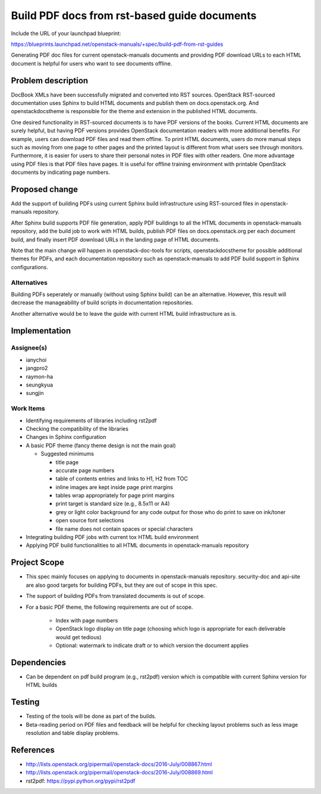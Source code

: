 ..
 This work is licensed under a Creative Commons Attribution 3.0 Unported
 License.

 http://creativecommons.org/licenses/by/3.0/legalcode

=============================================
Build PDF docs from rst-based guide documents
=============================================

Include the URL of your launchpad blueprint:

https://blueprints.launchpad.net/openstack-manuals/+spec/build-pdf-from-rst-guides

Generating PDF doc files for current openstack-manuals documents
and providing PDF download URLs to each HTML document is helpful for
users who want to see documents offline.

Problem description
===================

DocBook XMLs have been successfully migrated and converted
into RST sources. OpenStack RST-sourced documentation uses Sphinx
to build HTML documents and publish them on docs.openstack.org.
And openstackdocstheme is responsible for the theme and extension
in the published HTML documents.

One desired functionality in RST-sourced documents is to have PDF
versions of the books. Current HTML documents are surely helpful,
but having PDF versions provides OpenStack documentation readers
with more additional benefits. For example, users can download PDF files
and read them offline. To print HTML documents, users do more manual
steps such as moving from one page to other pages and the printed layout
is different from what users see through monitors. Furthermore,
it is easier for users to share their personal notes in PDF files with
other readers. One more advantage using PDF files is that PDF files have
pages. It is useful for offline training environment with printable
OpenStack documents by indicating page numbers.

Proposed change
===============

Add the support of building PDFs using current Sphinx build
infrastructure using RST-sourced files in openstack-manuals repository.

After Sphinx build supports PDF file generation, apply PDF buildings to
all the HTML documents in openstack-manuals repository, add the build
job to work with HTML builds, publish PDF files on docs.openstack.org
per each document build, and finally insert PDF download URLs
in the landing page of HTML documents.

Note that the main change will happen in openstack-doc-tools
for scripts, openstackdocstheme for possible additional themes for PDFs,
and each documentation repository such as openstack-manuals to add
PDF build support in Sphinx configurations.

Alternatives
------------

Building PDFs seperately or manually (without using Sphinx build)
can be an alternative. However, this result will decrease the manageability
of build scripts in documentation repositories.

Another alternative would be to leave the guide with current HTML build
infrastructure as is.

Implementation
==============

Assignee(s)
-----------

* ianychoi
* jangpro2
* raymon-ha
* seungkyua
* sungjin

Work Items
----------

* Identifying requirements of libraries including rst2pdf
* Checking the compatibility of the libraries
* Changes in Sphinx configuration
* A basic PDF theme (fancy theme design is not the main goal)

  * Suggested minimums

    * title page
    * accurate page numbers
    * table of contents entries and links to H1, H2 from TOC
    * inline images are kept inside page print margins
    * tables wrap appropriately for page print margins
    * print target is standard size (e.g., 8.5x11 or A4)
    * grey or light color background for any code output for those
      who do print to save on ink/toner
    * open source font selections
    * file name does not contain spaces or special characters

* Integrating building PDF jobs with current tox HTML build environment
* Applying PDF build functionalities to all HTML documents in
  openstack-manuals repository

Project Scope
=============

* This spec mainly focuses on applying to documents in openstack-manuals
  repository. security-doc and api-site are also good targets for building
  PDFs, but they are out of scope in this spec.
* The support of building PDFs from translated documents is out of scope.
* For a basic PDF theme, the following requirements are out of scope.

    * Index with page numbers
    * OpenStack logo display on title page
      (choosing which logo is appropriate for each deliverable would
      get tedious)
    * Optional: watermark to indicate draft or to which version
      the document applies

Dependencies
============

* Can be dependent on pdf build program (e.g., rst2pdf) version
  which is compatible with current Sphinx version for HTML builds

Testing
=======

* Testing of the tools will be done as part of the builds.
* Beta-reading period on PDF files and feedback will be helpful
  for checking layout problems such as less image resolution and
  table display problems.

References
==========

* http://lists.openstack.org/pipermail/openstack-docs/2016-July/008867.html
* http://lists.openstack.org/pipermail/openstack-docs/2016-July/008869.html
* rst2pdf: https://pypi.python.org/pypi/rst2pdf
